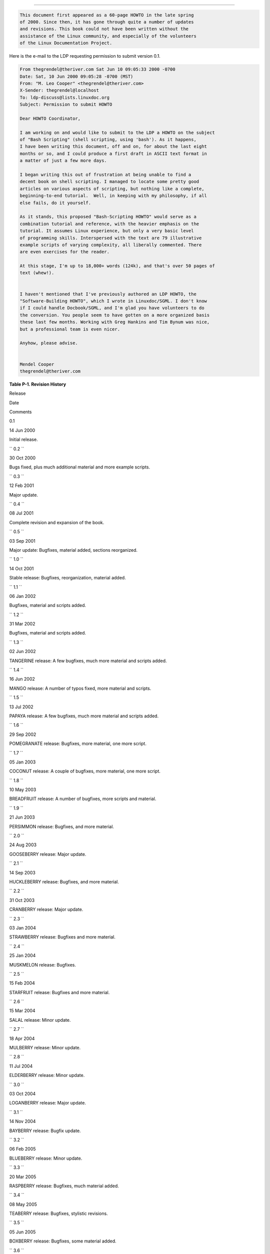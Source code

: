 .. raw:: html

   <div class="APPENDIX">

  Appendix P. Revision History
=============================

.. raw:: html

   <div>

.. code:: SYNOPSIS

          This document first appeared as a 60-page HOWTO in the late spring
          of 2000. Since then, it has gone through quite a number of updates
          and revisions. This book could not have been written without the
          assistance of the Linux community, and especially of the volunteers
          of the Linux Documentation Project.
        

.. raw:: html

   </p>

.. raw:: html

   </div>

Here is the e-mail to the LDP requesting permission to submit version
0.1.

.. raw:: html

   <div>

.. code:: PROGRAMLISTING

    From thegrendel@theriver.com Sat Jun 10 09:05:33 2000 -0700
    Date: Sat, 10 Jun 2000 09:05:28 -0700 (MST)
    From: "M. Leo Cooper" <thegrendel@theriver.com>
    X-Sender: thegrendel@localhost
    To: ldp-discuss@lists.linuxdoc.org
    Subject: Permission to submit HOWTO

    Dear HOWTO Coordinator,

    I am working on and would like to submit to the LDP a HOWTO on the subject
    of "Bash Scripting" (shell scripting, using 'bash'). As it happens,
    I have been writing this document, off and on, for about the last eight
    months or so, and I could produce a first draft in ASCII text format in
    a matter of just a few more days.

    I began writing this out of frustration at being unable to find a
    decent book on shell scripting. I managed to locate some pretty good
    articles on various aspects of scripting, but nothing like a complete,
    beginning-to-end tutorial.  Well, in keeping with my philosophy, if all
    else fails, do it yourself.

    As it stands, this proposed "Bash-Scripting HOWTO" would serve as a
    combination tutorial and reference, with the heavier emphasis on the
    tutorial. It assumes Linux experience, but only a very basic level
    of programming skills. Interspersed with the text are 79 illustrative
    example scripts of varying complexity, all liberally commented. There
    are even exercises for the reader.

    At this stage, I'm up to 18,000+ words (124k), and that's over 50 pages of
    text (whew!).


    I haven't mentioned that I've previously authored an LDP HOWTO, the
    "Software-Building HOWTO", which I wrote in Linuxdoc/SGML. I don't know
    if I could handle Docbook/SGML, and I'm glad you have volunteers to do
    the conversion. You people seem to have gotten on a more organized basis
    these last few months. Working with Greg Hankins and Tim Bynum was nice,
    but a professional team is even nicer.

    Anyhow, please advise.


    Mendel Cooper
    thegrendel@theriver.com

.. raw:: html

   </p>

.. raw:: html

   </div>

.. raw:: html

   <div class="TABLE">

**Table P-1. Revision History**

.. raw:: html

   <div>

Release

Date

Comments

0.1

14 Jun 2000

Initial release.

``        0.2       ``

30 Oct 2000

Bugs fixed, plus much additional material and more example scripts.

``        0.3       ``

12 Feb 2001

Major update.

``        0.4       ``

08 Jul 2001

Complete revision and expansion of the book.

``        0.5       ``

03 Sep 2001

Major update: Bugfixes, material added, sections reorganized.

``        1.0       ``

14 Oct 2001

Stable release: Bugfixes, reorganization, material added.

``        1.1       ``

06 Jan 2002

Bugfixes, material and scripts added.

``        1.2       ``

31 Mar 2002

Bugfixes, material and scripts added.

``        1.3       ``

02 Jun 2002

TANGERINE release: A few bugfixes, much more material and scripts added.

``        1.4       ``

16 Jun 2002

MANGO release: A number of typos fixed, more material and scripts.

``        1.5       ``

13 Jul 2002

PAPAYA release: A few bugfixes, much more material and scripts added.

``        1.6       ``

29 Sep 2002

POMEGRANATE release: Bugfixes, more material, one more script.

``        1.7       ``

05 Jan 2003

COCONUT release: A couple of bugfixes, more material, one more script.

``        1.8       ``

10 May 2003

BREADFRUIT release: A number of bugfixes, more scripts and material.

``        1.9       ``

21 Jun 2003

PERSIMMON release: Bugfixes, and more material.

``        2.0       ``

24 Aug 2003

GOOSEBERRY release: Major update.

``        2.1       ``

14 Sep 2003

HUCKLEBERRY release: Bugfixes, and more material.

``        2.2       ``

31 Oct 2003

CRANBERRY release: Major update.

``        2.3       ``

03 Jan 2004

STRAWBERRY release: Bugfixes and more material.

``        2.4       ``

25 Jan 2004

MUSKMELON release: Bugfixes.

``        2.5       ``

15 Feb 2004

STARFRUIT release: Bugfixes and more material.

``        2.6       ``

15 Mar 2004

SALAL release: Minor update.

``        2.7       ``

18 Apr 2004

MULBERRY release: Minor update.

``        2.8       ``

11 Jul 2004

ELDERBERRY release: Minor update.

``        3.0       ``

03 Oct 2004

LOGANBERRY release: Major update.

``        3.1       ``

14 Nov 2004

BAYBERRY release: Bugfix update.

``        3.2       ``

06 Feb 2005

BLUEBERRY release: Minor update.

``        3.3       ``

20 Mar 2005

RASPBERRY release: Bugfixes, much material added.

``        3.4       ``

08 May 2005

TEABERRY release: Bugfixes, stylistic revisions.

``        3.5       ``

05 Jun 2005

BOXBERRY release: Bugfixes, some material added.

``        3.6       ``

28 Aug 2005

POKEBERRY release: Bugfixes, some material added.

``        3.7       ``

23 Oct 2005

WHORTLEBERRY release: Bugfixes, some material added.

``        3.8       ``

26 Feb 2006

BLAEBERRY release: Bugfixes, some material added.

``        3.9       ``

15 May 2006

SPICEBERRY release: Bugfixes, some material added.

``        4.0       ``

18 Jun 2006

WINTERBERRY release: Major reorganization.

``        4.1       ``

08 Oct 2006

WAXBERRY release: Minor update.

``        4.2       ``

10 Dec 2006

SPARKLEBERRY release: Important update.

``        4.3       ``

29 Apr 2007

INKBERRY release: Bugfixes, material added.

``        5.0       ``

24 Jun 2007

SERVICEBERRY release: Major update.

``        5.1       ``

10 Nov 2007

LINGONBERRY release: Minor update.

``        5.2       ``

16 Mar 2008

SILVERBERRY release: Important update.

``        5.3       ``

11 May 2008

GOLDENBERRY release: Minor update.

``        5.4       ``

21 Jul 2008

ANGLEBERRY release: Major update.

``        5.5       ``

23 Nov 2008

FARKLEBERRY release: Minor update.

``        5.6       ``

26 Jan 2009

WORCESTERBERRY release: Minor update.

``        6.0       ``

23 Mar 2009

THIMBLEBERRY release: Major update.

``        6.1       ``

30 Sep 2009

BUFFALOBERRY release: Minor update.

``        6.2       ``

17 Mar 2010

ROWANBERRY release: Minor update.

``        6.3       ``

30 Apr 2011

SWOZZLEBERRY release: Major update.

``        6.4       ``

30 Aug 2011

VORTEXBERRY release: Minor update.

``        6.5       ``

05 Apr 2012

TUNGSTENBERRY release: Minor update.

``        6.6       ``

27 Nov 2012

YTTERBIUMBERRY release: Minor update.

``        10       ``

10 Mar 2014

YTTERBIUMBERRY release: License change.

.. raw:: html

   </div>

.. raw:: html

   </div>

.. raw:: html

   </div>

